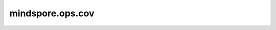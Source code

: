 mindspore.ops.cov
==================

.. py:function:: mindspore.ops.cov(x, *, correction=1, fweights=None, aweights=None)

    给定输入 `x` 和权重，返回输入 `x` 的协方差矩阵(每对变量的协方差的方阵)，其中输入行是变量，列是观察值。

    对角线包含每个变量及其自身的协方差。如果 `x` 是单个变量的标量或一维向量，则将返回其方差。

    变量 :math:`a` 和 :math:`b` 的无偏样本协方差由下式给出：

    .. math::
        \text{cov}_w(a,b) = \frac{\sum^{N}_{i = 1}(a_{i} - \bar{a})(b_{i} - \bar{b})}{N~-~1}

    其中 :math:`\bar{a}` 和 :math:`\bar{b}` 分别是 :math:`a` 和 :math:`b` 的简单均值。

    如果提供了 `fweights` 和/或 `aweights` ，则计算无偏加权协方差，由下式给出：

    .. math::
        \text{cov}_w(a,b) = \frac{\sum^{N}_{i = 1}w_i(a_{i} - \mu_a^*)(b_{i} - \mu_b^*)}{\sum^{N}_{i = 1}w_i~-~1}

    其中 :math:`w` 基于提供的 `fweights` 或 `aweights` 中的任意一个参数进行表示，如果两个参数都有提供，则 :math:`w = fweights \times aweights`，并且 :math:`\mu_x^* = \frac{\sum^{N}_{i = 1}w_ix_{i} }{\sum^{N}_{i = 1}w_i}` 表示变量的加权平均值。

    .. warning::
        `fweights` 和 `aweights` 的值不能为负数，负数权重场景结果未定义。

    .. note::
        当前暂不支持复数。

    参数：
        - **x** (Tensor) - 一个二维矩阵，或单个变量的标量或一维向量。

    关键字参数：
        - **correction** (int，可选) - 样本量和样本自由度之间的差异，默认为Bessel校正 `correction = 1`，即使指定了 `fweights` 和 `aweights` 的情况下它也会返回无偏估计。`correction = 0` 将返回简单平均值。默认值：1。
        - **fweights** (Tensor, 可选) - 包含整数频率权重的标量或一维Tensor，表示每一个观测向量的重复次数。它的numel必须等于输入 `x` 的列数。若为None则忽略。默认值：None。
        - **aweights** (Tensor, 可选) - 包含浮点观测权重的标量或一维Tensor，表示每一个观测向量的重要性，重要性越高对应值越大。它的numel必须等于输入 `x` 的列数。若为None则忽略。默认值：None。

    返回：
        Tensor，输入 `x` 的协方差矩阵。

    异常：
        - **ValueError** - 如果输入的维度大于2。
        - **ValueError** - 如果 `fweights` 的维度大于1。
        - **ValueError** - 如果 `fweights` 的numel不等于输入 `x` 的列数。
        - **ValueError** - 如果 `aweights` 的numel不等于输入 `x` 的列数。
        - **ValueError** - 如果 `aweights` 的维度大于1。
        - **TypeError** - 如果输入的类型为bool类型。
        - **TypeError** - 如果 `fweights` 的类型不为int。
        - **TypeError** - 如果 `aweights` 的类型不为浮点类型。
